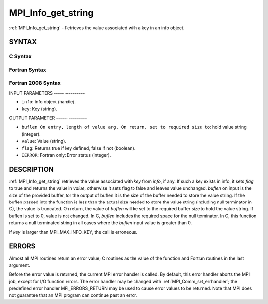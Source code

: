 .. _mpi_info_get_string:

MPI_Info_get_string
===================
.. include_body

:ref:`MPI_Info_get_string` - Retrieves the value associated with a key in
an info object.

SYNTAX
------

C Syntax
^^^^^^^^

.. code-block:: c
   :linenos:

   #include <mpi.h>
   int MPI_Info_get_string(MPI_Info info, const char *key, int *buflen, char *value, int *flag)

Fortran Syntax
^^^^^^^^^^^^^^

.. code-block:: fortran
   :linenos:

   USE MPI
   ! or the older form: INCLUDE 'mpif.h'
   MPI_INFO_GET_STRING(INFO, KEY, BUFLEN, VALUE, FLAG, IERROR)
   	INTEGER	INFO, BUFLEN, IERROR
   	CHARACTER*(*) KEY, VALUE
   	LOGICAL FLAG

Fortran 2008 Syntax
^^^^^^^^^^^^^^^^^^^

.. code-block:: fortran
   :linenos:

   USE mpi_f08
   MPI_Info_get_string(info, key, buflen, value, flag, ierror)
   	TYPE(MPI_Info), INTENT(IN) :: info
   	CHARACTER(LEN=*), INTENT(IN) :: key
   	INTEGER, INTENT(INOUT) :: buflen
   	CHARACTER(LEN=valuelen), INTENT(OUT) :: value
   	LOGICAL, INTENT(OUT) :: flag
   	INTEGER, OPTIONAL, INTENT(OUT) :: ierror

INPUT PARAMETERS
----- ----------

* ``info``: Info object (handle). 

* ``key``: Key (string). 

OUTPUT PARAMETER
------ ---------

* ``buflen On entry, length of value arg. On return, set to required size to``: hold value string (integer). 

* ``value``: Value (string). 

* ``flag``: Returns true if key defined, false if not (boolean). 

* ``IERROR``: Fortran only: Error status (integer). 

DESCRIPTION
-----------

:ref:`MPI_Info_get_string` retrieves the value associated with *key* from
*info*, if any. If such a key exists in info, it sets *flag* to true and
returns the value in *value*, otherwise it sets flag to false and leaves
value unchanged. *buflen* on input is the size of the provided buffer,
for the output of buflen it is the size of the buffer needed to store
the value string. If the buflen passed into the function is less than
the actual size needed to store the value string (including null
terminator in C), the value is truncated. On return, the value of
*buflen* will be set to the required buffer size to hold the value
string. If buflen is set to 0, value is not changed. In C, *buflen*
includes the required space for the null terminator. In C, this function
returns a null terminated string in all cases where the *buflen* input
value is greater than 0.

If *key* is larger than MPI_MAX_INFO_KEY, the call is erroneous.

ERRORS
------

Almost all MPI routines return an error value; C routines as the value
of the function and Fortran routines in the last argument.

Before the error value is returned, the current MPI error handler is
called. By default, this error handler aborts the MPI job, except for
I/O function errors. The error handler may be changed with
:ref:`MPI_Comm_set_errhandler`; the predefined error handler MPI_ERRORS_RETURN
may be used to cause error values to be returned. Note that MPI does not
guarantee that an MPI program can continue past an error.


.. seealso:: | :ref:`MPI_Info_create` | :ref:`MPI_Info_delete` | :ref:`MPI_Info_dup` | :ref:`MPI_Info_free` | :ref:`MPI_Info_get_nkeys` | :ref:`MPI_Info_get_nthkey` | :ref:`MPI_Info_set` 

